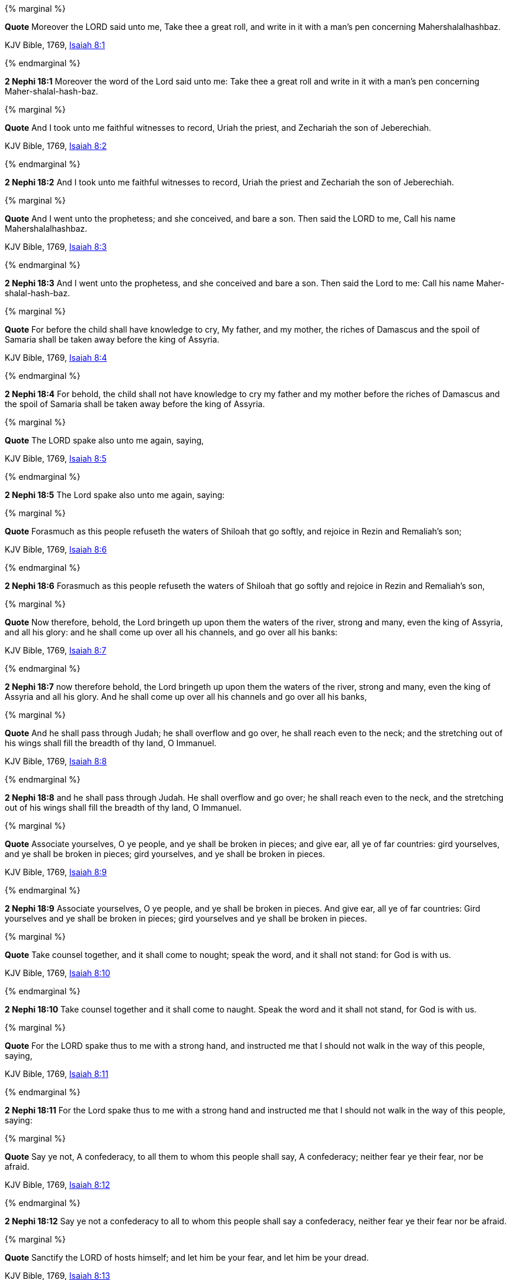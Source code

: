 {% marginal %}
****
*Quote* Moreover the LORD said unto me, Take thee a great roll, and write in it with a man's pen concerning Mahershalalhashbaz.

KJV Bible, 1769, http://www.kingjamesbibleonline.org/Isaiah-Chapter-8/[Isaiah 8:1]
****
{% endmarginal %}


*2 Nephi 18:1* [yellow-background]#Moreover the word of the Lord said unto me: Take thee a great roll and write in it with a man's pen concerning Maher-shalal-hash-baz.#

{% marginal %}
****
*Quote* And I took unto me faithful witnesses to record, Uriah the priest, and Zechariah the son of Jeberechiah.

KJV Bible, 1769, http://www.kingjamesbibleonline.org/Isaiah-Chapter-8/[Isaiah 8:2]
****
{% endmarginal %}


*2 Nephi 18:2* [yellow-background]#And I took unto me faithful witnesses to record, Uriah the priest and Zechariah the son of Jeberechiah.#

{% marginal %}
****
*Quote* And I went unto the prophetess; and she conceived, and bare a son. Then said the LORD to me, Call his name Mahershalalhashbaz.

KJV Bible, 1769, http://www.kingjamesbibleonline.org/Isaiah-Chapter-8/[Isaiah 8:3]
****
{% endmarginal %}


*2 Nephi 18:3* [yellow-background]#And I went unto the prophetess, and she conceived and bare a son. Then said the Lord to me: Call his name Maher-shalal-hash-baz.#

{% marginal %}
****
*Quote* For before the child shall have knowledge to cry, My father, and my mother, the riches of Damascus and the spoil of Samaria shall be taken away before the king of Assyria.

KJV Bible, 1769, http://www.kingjamesbibleonline.org/Isaiah-Chapter-8/[Isaiah 8:4]
****
{% endmarginal %}


*2 Nephi 18:4* [yellow-background]#For behold, the child shall not have knowledge to cry my father and my mother before the riches of Damascus and the spoil of Samaria shall be taken away before the king of Assyria.#

{% marginal %}
****
*Quote* The LORD spake also unto me again, saying,

KJV Bible, 1769, http://www.kingjamesbibleonline.org/Isaiah-Chapter-8/[Isaiah 8:5]
****
{% endmarginal %}


*2 Nephi 18:5* [yellow-background]#The Lord spake also unto me again, saying:#

{% marginal %}
****
*Quote* Forasmuch as this people refuseth the waters of Shiloah that go softly, and rejoice in Rezin and Remaliah's son;

KJV Bible, 1769, http://www.kingjamesbibleonline.org/Isaiah-Chapter-8/[Isaiah 8:6]
****
{% endmarginal %}


*2 Nephi 18:6* [yellow-background]#Forasmuch as this people refuseth the waters of Shiloah that go softly and rejoice in Rezin and Remaliah's son,#

{% marginal %}
****
*Quote* Now therefore, behold, the Lord bringeth up upon them the waters of the river, strong and many, even the king of Assyria, and all his glory: and he shall come up over all his channels, and go over all his banks:

KJV Bible, 1769, http://www.kingjamesbibleonline.org/Isaiah-Chapter-8/[Isaiah 8:7]
****
{% endmarginal %}


*2 Nephi 18:7* [yellow-background]#now therefore behold, the Lord bringeth up upon them the waters of the river, strong and many, even the king of Assyria and all his glory. And he shall come up over all his channels and go over all his banks,#

{% marginal %}
****
*Quote* And he shall pass through Judah; he shall overflow and go over, he shall reach even to the neck; and the stretching out of his wings shall fill the breadth of thy land, O Immanuel.

KJV Bible, 1769, http://www.kingjamesbibleonline.org/Isaiah-Chapter-8/[Isaiah 8:8]
****
{% endmarginal %}


*2 Nephi 18:8* [yellow-background]#and he shall pass through Judah. He shall overflow and go over; he shall reach even to the neck, and the stretching out of his wings shall fill the breadth of thy land, O Immanuel.#

{% marginal %}
****
*Quote* Associate yourselves, O ye people, and ye shall be broken in pieces; and give ear, all ye of far countries: gird yourselves, and ye shall be broken in pieces; gird yourselves, and ye shall be broken in pieces.

KJV Bible, 1769, http://www.kingjamesbibleonline.org/Isaiah-Chapter-8/[Isaiah 8:9]
****
{% endmarginal %}


*2 Nephi 18:9* [yellow-background]#Associate yourselves, O ye people, and ye shall be broken in pieces. And give ear, all ye of far countries: Gird yourselves and ye shall be broken in pieces; gird yourselves and ye shall be broken in pieces.#

{% marginal %}
****
*Quote* Take counsel together, and it shall come to nought; speak the word, and it shall not stand: for God is with us.

KJV Bible, 1769, http://www.kingjamesbibleonline.org/Isaiah-Chapter-8/[Isaiah 8:10]
****
{% endmarginal %}


*2 Nephi 18:10* [yellow-background]#Take counsel together and it shall come to naught. Speak the word and it shall not stand, for God is with us.#

{% marginal %}
****
*Quote* For the LORD spake thus to me with a strong hand, and instructed me that I should not walk in the way of this people, saying,

KJV Bible, 1769, http://www.kingjamesbibleonline.org/Isaiah-Chapter-8/[Isaiah 8:11]
****
{% endmarginal %}


*2 Nephi 18:11* [yellow-background]#For the Lord spake thus to me with a strong hand and instructed me that I should not walk in the way of this people, saying:#

{% marginal %}
****
*Quote* Say ye not, A confederacy, to all them to whom this people shall say, A confederacy; neither fear ye their fear, nor be afraid.

KJV Bible, 1769, http://www.kingjamesbibleonline.org/Isaiah-Chapter-8/[Isaiah 8:12]
****
{% endmarginal %}


*2 Nephi 18:12* [yellow-background]#Say ye not a confederacy to all to whom this people shall say a confederacy, neither fear ye their fear nor be afraid.#

{% marginal %}
****
*Quote* Sanctify the LORD of hosts himself; and let him be your fear, and let him be your dread.

KJV Bible, 1769, http://www.kingjamesbibleonline.org/Isaiah-Chapter-8/[Isaiah 8:13]
****
{% endmarginal %}


*2 Nephi 18:13* [yellow-background]#Sanctify the Lord of Hosts himself, and let him be your fear and let him be your dread.#

{% marginal %}
****
*Quote* And he shall be for a sanctuary; but for a stone of stumbling and for a rock of offence to both the houses of Israel, for a gin and for a snare to the inhabitants of Jerusalem.

KJV Bible, 1769, http://www.kingjamesbibleonline.org/Isaiah-Chapter-8/[Isaiah 8:14]
****
{% endmarginal %}


*2 Nephi 18:14* [yellow-background]#And he shall be for a sanctuary, but for a stone of stumbling and for a rock of offense to both the houses of Israel, for a gin and a snare to the inhabitants of Jerusalem.#

{% marginal %}
****
*Quote* And many among them shall stumble, and fall, and be broken, and be snared, and be taken.

KJV Bible, 1769, http://www.kingjamesbibleonline.org/Isaiah-Chapter-8/[Isaiah 8:15]
****
{% endmarginal %}


*2 Nephi 18:15* [yellow-background]#And many among them shall stumble and fall and be broken and be snared and be taken.#

{% marginal %}
****
*Quote* Bind up the testimony, seal the law among my disciples.

KJV Bible, 1769, http://www.kingjamesbibleonline.org/Isaiah-Chapter-8/[Isaiah 8:16]
****
{% endmarginal %}


*2 Nephi 18:16* [yellow-background]#Bind up the testimony, seal the law among my disciples.#

{% marginal %}
****
*Quote* And I will wait upon the LORD, that hideth his face from the house of Jacob, and I will look for him.

KJV Bible, 1769, http://www.kingjamesbibleonline.org/Isaiah-Chapter-8/[Isaiah 8:17]
****
{% endmarginal %}


*2 Nephi 18:17* [yellow-background]#And I will wait upon the Lord, that hideth his face from the house of Jacob, and I will look for him.#

{% marginal %}
****
*Quote* Behold, I and the children whom the LORD hath given me are for signs and for wonders in Israel from the LORD of hosts, which dwelleth in mount Zion.

KJV Bible, 1769, http://www.kingjamesbibleonline.org/Isaiah-Chapter-8/[Isaiah 8:18]
****
{% endmarginal %}


*2 Nephi 18:18* [yellow-background]#Behold, I and the children whom the Lord hath given me are for signs and for wonders in Israel from the Lord of Hosts, which dwelleth in mount Zion.#

{% marginal %}
****
*Quote* And when they shall say unto you, Seek unto them that have familiar spirits, and unto wizards that peep, and that mutter: should not a people seek unto their God? for the living to the dead?

KJV Bible, 1769, http://www.kingjamesbibleonline.org/Isaiah-Chapter-8/[Isaiah 8:19]
****
{% endmarginal %}


*2 Nephi 18:19* [yellow-background]#And when they shall say unto you: Seek unto them that have familiar spirits and unto wizards that peep and mutter--Should not a people seek unto their God, for the living to hear from the dead,#

{% marginal %}
****
*Quote* To the law and to the testimony: if they speak not according to this word, it is because there is no light in them.

KJV Bible, 1769, http://www.kingjamesbibleonline.org/Isaiah-Chapter-8/[Isaiah 8:20]
****
{% endmarginal %}


*2 Nephi 18:20* [yellow-background]#to the law and to the testimony? And if they speak not according to this word, it is because there is no light in them.#

{% marginal %}
****
*Quote* And they shall pass through it, hardly bestead and hungry: and it shall come to pass, that when they shall be hungry, they shall fret themselves, and curse their king and their God, and look upward.

KJV Bible, 1769, http://www.kingjamesbibleonline.org/Isaiah-Chapter-8/[Isaiah 8:21]
****
{% endmarginal %}


*2 Nephi 18:21* [yellow-background]#And they shall pass through it hardly bestead and hungry. And it shall come to pass that when they shall be hungry, they shall fret themselves and curse their king and their God and look upward.#

{% marginal %}
****
*Quote* And they shall look unto the earth; and behold trouble and darkness, dimness of anguish; and they shall be driven to darkness.

KJV Bible, 1769, http://www.kingjamesbibleonline.org/Isaiah-Chapter-8/[Isaiah 8:22]
****
{% endmarginal %}


*2 Nephi 18:22* [yellow-background]#And they shall look unto the earth--and behold, trouble and darkness, dimness of anguish--and shall be driven to darkness.#

